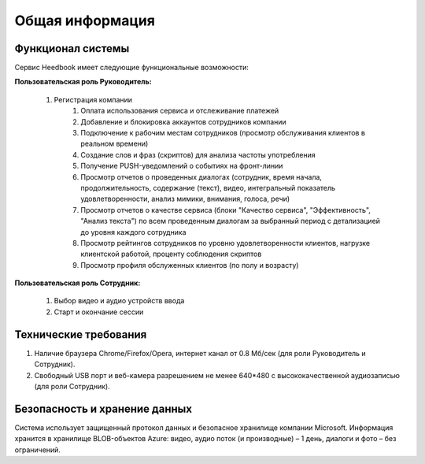 ================== 
Общая информация
================== 

Функционал системы
------------------------------ 

Сервис Heedbook имеет следующие функциональные возможности:

**Пользовательская роль Руководитель:**

        #. Регистрация компании		
		#. Оплата использования сервиса и отслеживание платежей
		#. Добавление и блокировка аккаунтов сотрудников компании
		#. Подключение к рабочим местам сотрудников (просмотр обслуживания клиентов в реальном времени)
		#. Создание слов и фраз (скриптов) для анализа частоты употребления
		#. Получение PUSH-уведомлений о событиях на фронт-линии
		#. Просмотр отчетов о проведенных диалогах (сотрудник, время начала, продолжительность, содержание (текст), видео, интегральный показатель удовлетворенности, анализ мимики, внимания, голоса, речи)
		#. Просмотр отчетов о качестве сервиса (блоки "Качество сервиса", "Эффективность", "Анализ текста") по всем проведенным диалогам за выбранный период с детализацией до уровня каждого сотрудника
		#. Просмотр рейтингов сотрудников по уровню удовлетворенности клиентов, нагрузке клиентской работой, проценту соблюдения скриптов
		#. Просмотр профиля обслуженных клиентов (по полу и возрасту)

**Пользовательская роль Сотрудник:**

        #. Выбор видео и аудио устройств ввода
        #. Старт и окончание сессии		
		 
Технические требования
----------------------------------- 

#. Наличие браузера Chrome/Firefox/Opera, интернет канал от 0.8 Мб/сек (для роли Руководитель и Сотрудник).
#. Свободный USB порт и веб-камера разрешением не менее 640*480 с высококачественной аудиозаписью (для роли Сотрудник). 


Безопасность и хранение данных
------------------------------------------------- 

Система использует защищенный протокол данных и безопасное хранилище компании Microsoft. Информация хранится в хранилище BLOB-объектов Azure: видео, аудио поток (и производные) – 1 день, диалоги и фото – без ограничений. 

